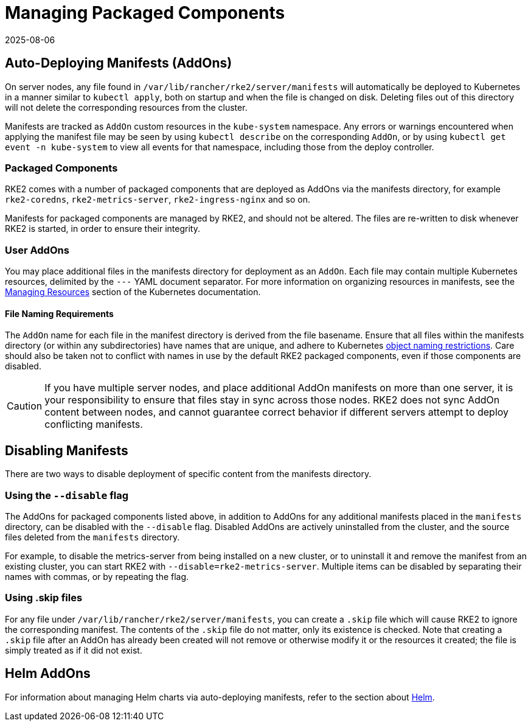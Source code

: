 = Managing Packaged Components
:page-languages: [en, zh]
:revdate: 2025-08-06
:page-revdate: {revdate}

== Auto-Deploying Manifests (AddOns)

On server nodes, any file found in `/var/lib/rancher/rke2/server/manifests` will automatically be deployed to Kubernetes in a manner similar to `kubectl apply`, both on startup and when the file is changed on disk. Deleting files out of this directory will not delete the corresponding resources from the cluster.

Manifests are tracked as `AddOn` custom resources in the `kube-system` namespace. Any errors or warnings encountered when applying the manifest file may be seen by using `kubectl describe` on the corresponding `AddOn`, or by using `kubectl get event -n kube-system` to view all events for that namespace, including those from the deploy controller.

=== Packaged Components

RKE2 comes with a number of packaged components that are deployed as AddOns via the manifests directory, for example `rke2-coredns`, `rke2-metrics-server`, `rke2-ingress-nginx` and so on.

Manifests for packaged components are managed by RKE2, and should not be altered. The files are re-written to disk whenever RKE2 is started, in order to ensure their integrity.

=== User AddOns

You may place additional files in the manifests directory for deployment as an `AddOn`. Each file may contain multiple Kubernetes resources, delimited by the `---` YAML document separator. For more information on organizing resources in manifests, see the https://kubernetes.io/docs/concepts/cluster-administration/manage-deployment/[Managing Resources] section of the Kubernetes documentation.

==== File Naming Requirements

The `AddOn` name for each file in the manifest directory is derived from the file basename. Ensure that all files within the manifests directory (or within any subdirectories) have names that are unique, and adhere to Kubernetes https://kubernetes.io/docs/concepts/overview/working-with-objects/names/[object naming restrictions]. Care should also be taken not to conflict with names in use by the default RKE2 packaged components, even if those components are disabled.

[CAUTION]
====
If you have multiple server nodes, and place additional AddOn manifests on more than one server, it is your responsibility to ensure that files stay in sync across those nodes. RKE2 does not sync AddOn content between nodes, and cannot guarantee correct behavior if different servers attempt to deploy conflicting manifests.
====

== Disabling Manifests

There are two ways to disable deployment of specific content from the manifests directory.

=== Using the `--disable` flag

The AddOns for packaged components listed above, in addition to AddOns for any additional manifests placed in the `manifests` directory, can be disabled with the `--disable` flag. Disabled AddOns are actively uninstalled from the cluster, and the source files deleted from the `manifests` directory.

For example, to disable the metrics-server from being installed on a new cluster, or to uninstall it and remove the manifest from an existing cluster, you can start RKE2 with `--disable=rke2-metrics-server`. Multiple items can be disabled by separating their names with commas, or by repeating the flag.

=== Using .skip files

For any file under `/var/lib/rancher/rke2/server/manifests`, you can create a `.skip` file which will cause RKE2 to ignore the corresponding manifest. The contents of the `.skip` file do not matter, only its existence is checked. Note that creating a `.skip` file after an AddOn has already been created will not remove or otherwise modify it or the resources it created; the file is simply treated as if it did not exist.

== Helm AddOns

For information about managing Helm charts via auto-deploying manifests, refer to the section about xref:helm.adoc[Helm].
